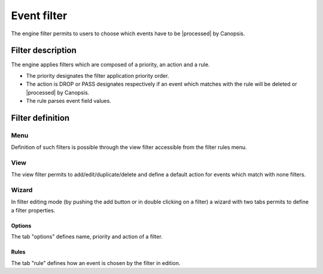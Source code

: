 ﻿.. include:: ../../../includes/links.rst

.. _event-filter:

Event filter
============

The engine filter permits to users to choose which events have to be
|processed| by Canopsis.

Filter description
------------------

The engine applies filters which are composed of a priority, an action
and a rule.

-  The priority designates the filter application priority order.
-  The action is DROP or PASS designates respectively if an event which
   matches with the rule will be deleted or
   |processed| by Canopsis.
-  The rule parses event field values.

Filter definition
-----------------

Menu
~~~~

Definition of such filters is possible through the view filter
accessible from the filter rules menu.

|image1|

View
~~~~

The view filter permits to add/edit/duplicate/delete and define a
default action for events which match with none filters.

|image2|

Wizard
~~~~~~

In filter editing mode (by pushing the add button or in double clicking
on a filter) a wizard with two tabs permits to define a filter
properties.

Options
_______

The tab "options" defines name, priority and action of a filter.

|image3|

Rules
_____

The tab "rule" defines how an event is chosen by the filter in edition.

.. |image1| image:: ../../../_static/images/filter/filter_menu.png
.. |image2| image:: ../../../_static/images/filter/filter_view.png
.. |image3| image:: ../../../_static/images/filter/filter_options.png
.. |image4| image:: ../../../_static/images/filter/filter_rule.png
